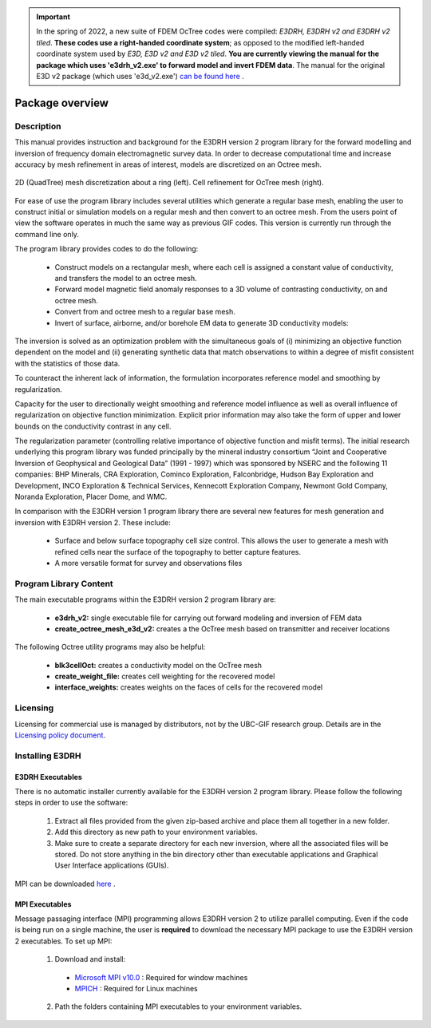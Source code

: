 .. _overview:

.. important:: In the spring of 2022, a new suite of FDEM OcTree codes were compiled: *E3DRH, E3DRH v2 and E3DRH v2 tiled*. **These codes use a right-handed coordinate system**; as opposed to the modified left-handed coordinate system used by *E3D, E3D v2 and E3D v2 tiled*. **You are currently viewing the manual for the package which uses 'e3drh_v2.exe' to forward model and invert FDEM data**. The manual for the original E3D v2 package (which uses 'e3d_v2.exe') `can be found here <https://e3d.readthedocs.io/en/e3d_v2/>`__ .

Package overview
================

Description
-----------

This manual provides instruction and background for the E3DRH version 2 program library for the forward
modelling and inversion of frequency domain electromagnetic survey data. In order to decrease computational time and increase accuracy by mesh refinement in areas of interest, models
are discretized on an Octree mesh.


.. figure:: images/OcTree.png
     :align: center
     :width: 700

     2D (QuadTree) mesh discretization about a ring (left). Cell refinement for OcTree mesh (right).


For ease of use the program library includes several utilities which generate a regular base mesh, enabling the user to construct initial or simulation models on
a regular mesh and then convert to an octree mesh. From the users point of view the software
operates in much the same way as previous GIF codes. This version is currently run through the
command line only.

The program library provides codes to do the following:

    - Construct models on a rectangular mesh, where each cell is assigned a constant value of conductivity, and transfers the model to an octree mesh.
    - Forward model magnetic field anomaly responses to a 3D volume of contrasting conductivity, on and octree mesh.
    - Convert from and octree mesh to a regular base mesh.
    - Invert of surface, airborne, and/or borehole EM data to generate 3D conductivity models:

The inversion is solved as an optimization problem with the simultaneous goals of (i)
minimizing an objective function dependent on the model and (ii) generating synthetic
data that match observations to within a degree of misfit consistent with the statistics
of those data.

To counteract the inherent lack of information, the formulation incorporates reference
model and smoothing by regularization.

Capacity for the user to directionally weight smoothing and reference model influence
as well as overall influence of regularization on objective function minimization. Explicit
prior information may also take the form of upper and lower bounds on the conductivity
contrast in any cell.

The regularization parameter (controlling relative importance of objective function and
misfit terms). The initial research underlying this program library was funded principally by the mineral industry
consortium “Joint and Cooperative Inversion of Geophysical and Geological Data” (1991 -
1997) which was sponsored by NSERC and the following 11 companies: BHP Minerals, CRA Exploration,
Cominco Exploration, Falconbridge, Hudson Bay Exploration and Development, INCO
Exploration & Technical Services, Kennecott Exploration Company, Newmont Gold Company,
Noranda Exploration, Placer Dome, and WMC.

In comparison with the E3DRH version 1 program library there are several new features for mesh generation and inversion
with E3DRH version 2. These include:

  - Surface and below surface topography cell size control. This allows the user to generate a mesh with refined cells near the surface of the topography to better capture features.

  - A more versatile format for survey and observations files


Program Library Content
-----------------------

The main executable programs within the E3DRH version 2 program library are:

    - **e3drh_v2:** single executable file for carrying out forward modeling and inversion of FEM data
    - **create_octree_mesh_e3d_v2:** creates a the OcTree mesh based on transmitter and receiver locations

The following Octree utility programs may also be helpful:

    - **blk3cellOct:** creates a conductivity model on the OcTree mesh
    - **create_weight_file:** creates cell weighting for the recovered model
    - **interface_weights:** creates weights on the faces of cells for the recovered model

Licensing
---------


Licensing for commercial use is managed by distributors, not by the UBC-GIF research group.
Details are in the `Licensing policy document <http://gif.eos.ubc.ca/software/licensing>`__.


Installing E3DRH
----------------

E3DRH Executables
^^^^^^^^^^^^^^^^^

There is no automatic installer currently available for the E3DRH version 2 program library. Please follow the following steps in
order to use the software:

    1. Extract all files provided from the given zip-based archive and place them all together in a new folder.
    2. Add this directory as new path to your environment variables.
    3. Make sure to create a separate directory for each new inversion, where all the associated files will be stored. Do not store anything in the bin directory other than executable applications and Graphical User Interface applications (GUIs).

MPI can be downloaded `here <http://www.mcs.anl.gov/research/projects/mpich2/>`__ .

MPI Executables
^^^^^^^^^^^^^^^

Message passaging interface (MPI) programming allows E3DRH version 2 to utilize parallel computing. Even if the code is being run on a single machine, the user is **required** to download the necessary MPI package to use the E3DRH version 2 executables. To set up MPI:

    1. Download and install:
      
      - `Microsoft MPI v10.0 <https://www.microsoft.com/en-us/download/details.aspx?id=57467>`__ : Required for window machines
      - `MPICH <https://www.mpich.org/downloads/>`__ : Required for Linux machines

    2. Path the folders containing MPI executables to your environment variables.


